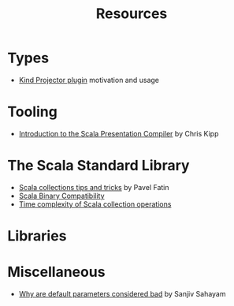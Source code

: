 #+TITLE: Resources

* Types

- [[https://underscore.io/blog/posts/2016/12/05/type-lambdas.html][Kind Projector plugin]] motivation and usage

* Tooling

- [[https://www.chris-kipp.io/blog/an-intro-to-the-scala-presentation-compiler][Introduction to the Scala Presentation Compiler]] by Chris Kipp

* The Scala Standard Library

- [[https://pavelfatin.com/scala-collections-tips-and-tricks/][Scala collections tips and tricks]] by Pavel Fatin
- [[https://docs.scala-lang.org/overviews/core/binary-compatibility-for-library-authors.html][Scala Binary Compatibility]]
- [[https://docs.scala-lang.org/overviews/collections/performance-characteristics.html][Time complexity of Scala collection operations]]

* Libraries
 
* Miscellaneous

- [[https://blog.ssanj.net/posts/2019-05-01-why-are-default-parameter-values-considered-bad-in-scala.html][Why are default parameters considered bad]] by Sanjiv Sahayam 
